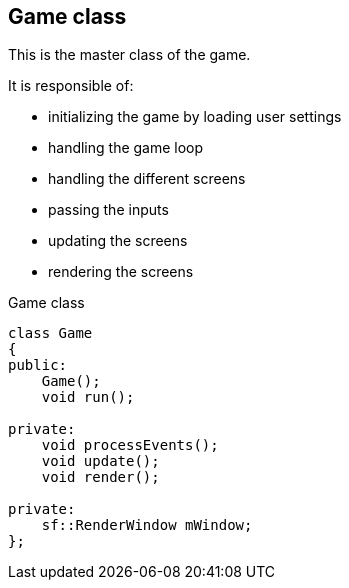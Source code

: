 == Game class

This is the master class of the game.

It is responsible of:

* initializing the game by loading user settings
* handling the game loop
* handling the different screens
* passing the inputs
* updating the screens
* rendering the screens

.Game class
[source, C++]
----
class Game
{
public:
    Game();
    void run();

private:
    void processEvents();
    void update();
    void render();

private:
    sf::RenderWindow mWindow;
};
----